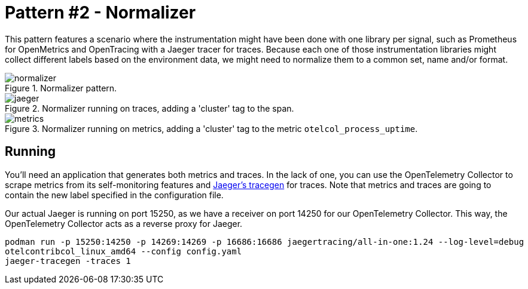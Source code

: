 = Pattern #2 - Normalizer

This pattern features a scenario where the instrumentation might have been done with one library per signal, such as Prometheus for OpenMetrics and OpenTracing with a Jaeger tracer for traces. Because each one of those instrumentation libraries might collect different labels based on the environment data, we might need to normalize them to a common set, name and/or format.

.Normalizer pattern.
image::normalizer.png[]

.Normalizer running on traces, adding a 'cluster' tag to the span.
image::jaeger.png[]

.Normalizer running on metrics, adding a 'cluster' tag to the metric `otelcol_process_uptime`.
image::metrics.png[]

== Running

You'll need an application that generates both metrics and traces. In the lack of one, you can use the OpenTelemetry Collector to scrape metrics from its self-monitoring features and https://github.com/jaegertracing/jaeger/tree/master/cmd/tracegen[Jaeger's tracegen] for traces. Note that metrics and traces are going to contain the new label specified in the configuration file.

Our actual Jaeger is running on port 15250, as we have a receiver on port 14250 for our OpenTelemetry Collector. This way, the OpenTelemetry Collector acts as a reverse proxy for Jaeger.

[source,bash]
----
podman run -p 15250:14250 -p 14269:14269 -p 16686:16686 jaegertracing/all-in-one:1.24 --log-level=debug
otelcontribcol_linux_amd64 --config config.yaml
jaeger-tracegen -traces 1
----
